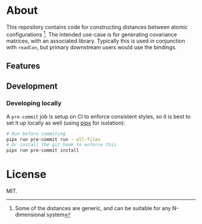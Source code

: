 * About
This repository contains code for constructing distances between atomic
configurations [fn:whyatomic]. The intended use-case is for generating
covariance matrices, with an associated library. Typically this is used in
conjunction with ~readCon~, but primary downstream users would use the bindings.
** Features
** Development
*** Developing locally
A ~pre-commit~ job is setup on CI to enforce consistent styles, so it is best to
set it up locally as well (using [[https://pypa.github.io/pipx][pipx]] for isolation):

#+begin_src sh
# Run before commiting
pipx run pre-commit run --all-files
# Or install the git hook to enforce this
pipx run pre-commit install
#+end_src

* License
MIT.

[fn:whyatomic] Some of the distances are generic, and can be suitable for any N-dimensional system

